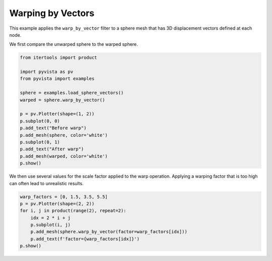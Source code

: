 
.. DO NOT EDIT.
.. THIS FILE WAS AUTOMATICALLY GENERATED BY SPHINX-GALLERY.
.. TO MAKE CHANGES, EDIT THE SOURCE PYTHON FILE:
.. "examples/01-filter/warp-by-vector.py"
.. LINE NUMBERS ARE GIVEN BELOW.

.. only:: html

    .. note::
        :class: sphx-glr-download-link-note

        :ref:`Go to the end <sphx_glr_download_examples_01-filter_warp-by-vector.py>`
        to download the full example code

.. rst-class:: sphx-glr-example-title

.. _sphx_glr_examples_01-filter_warp-by-vector.py:


.. _warp_by_vectors_example:

Warping by Vectors
~~~~~~~~~~~~~~~~~~

This example applies the ``warp_by_vector`` filter to a sphere mesh that has
3D displacement vectors defined at each node.

.. GENERATED FROM PYTHON SOURCE LINES 12-13

We first compare the unwarped sphere to the warped sphere.

.. GENERATED FROM PYTHON SOURCE LINES 13-31

.. code-block:: default


    from itertools import product

    import pyvista as pv
    from pyvista import examples

    sphere = examples.load_sphere_vectors()
    warped = sphere.warp_by_vector()

    p = pv.Plotter(shape=(1, 2))
    p.subplot(0, 0)
    p.add_text("Before warp")
    p.add_mesh(sphere, color='white')
    p.subplot(0, 1)
    p.add_text("After warp")
    p.add_mesh(warped, color='white')
    p.show()








.. tab-set::



   .. tab-item:: Static Scene



            
     .. image-sg:: /examples/01-filter/images/sphx_glr_warp-by-vector_001.png
        :alt: warp by vector
        :srcset: /examples/01-filter/images/sphx_glr_warp-by-vector_001.png
        :class: sphx-glr-single-img
     


   .. tab-item:: Interactive Scene



       .. offlineviewer:: /home/runner/work/pyvista-doc-translations/pyvista-doc-translations/pyvista/doc/source/examples/01-filter/images/sphx_glr_warp-by-vector_001.vtksz






.. GENERATED FROM PYTHON SOURCE LINES 32-35

We then use several values for the scale factor applied to the warp
operation. Applying a warping factor that is too high can often lead to
unrealistic results.

.. GENERATED FROM PYTHON SOURCE LINES 35-44

.. code-block:: default


    warp_factors = [0, 1.5, 3.5, 5.5]
    p = pv.Plotter(shape=(2, 2))
    for i, j in product(range(2), repeat=2):
        idx = 2 * i + j
        p.subplot(i, j)
        p.add_mesh(sphere.warp_by_vector(factor=warp_factors[idx]))
        p.add_text(f'factor={warp_factors[idx]}')
    p.show()







.. tab-set::



   .. tab-item:: Static Scene



            
     .. image-sg:: /examples/01-filter/images/sphx_glr_warp-by-vector_002.png
        :alt: warp by vector
        :srcset: /examples/01-filter/images/sphx_glr_warp-by-vector_002.png
        :class: sphx-glr-single-img
     


   .. tab-item:: Interactive Scene



       .. offlineviewer:: /home/runner/work/pyvista-doc-translations/pyvista-doc-translations/pyvista/doc/source/examples/01-filter/images/sphx_glr_warp-by-vector_002.vtksz







.. rst-class:: sphx-glr-timing

   **Total running time of the script:** (0 minutes 0.814 seconds)


.. _sphx_glr_download_examples_01-filter_warp-by-vector.py:

.. only:: html

  .. container:: sphx-glr-footer sphx-glr-footer-example




    .. container:: sphx-glr-download sphx-glr-download-python

      :download:`Download Python source code: warp-by-vector.py <warp-by-vector.py>`

    .. container:: sphx-glr-download sphx-glr-download-jupyter

      :download:`Download Jupyter notebook: warp-by-vector.ipynb <warp-by-vector.ipynb>`


.. only:: html

 .. rst-class:: sphx-glr-signature

    `Gallery generated by Sphinx-Gallery <https://sphinx-gallery.github.io>`_
